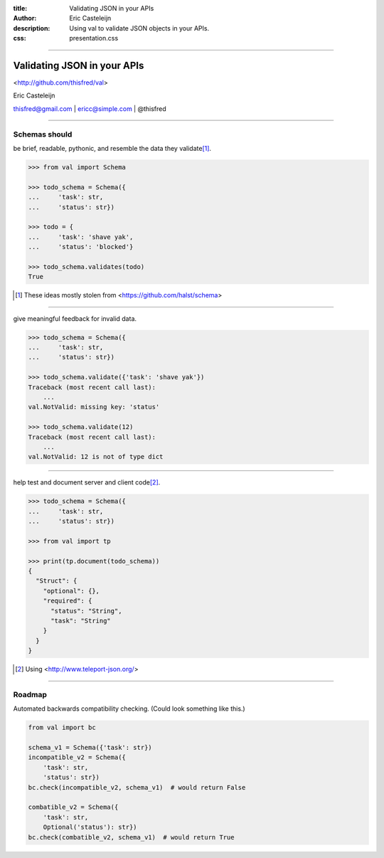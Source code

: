 :title: Validating JSON in your APIs
:author: Eric Casteleijn
:description: Using val to validate JSON objects in your APIs.
:css: presentation.css

----

Validating JSON in your APIs
============================


<http://github.com/thisfred/val>


Eric Casteleijn

thisfred@gmail.com | ericc@simple.com | @thisfred

----

Schemas should
--------------

be brief, readable, pythonic, and resemble the data they validate\ [#]_.

.. code:: python

    >>> from val import Schema

    >>> todo_schema = Schema({
    ...     'task': str,
    ...     'status': str})

    >>> todo = {
    ...     'task': 'shave yak',
    ...     'status': 'blocked'}

    >>> todo_schema.validates(todo)
    True

.. [#] These ideas mostly stolen from <https://github.com/halst/schema>


----

give meaningful feedback for invalid data.

.. code:: python

    >>> todo_schema = Schema({
    ...     'task': str,
    ...     'status': str})

    >>> todo_schema.validate({'task': 'shave yak'})
    Traceback (most recent call last):
        ...
    val.NotValid: missing key: 'status'

    >>> todo_schema.validate(12)
    Traceback (most recent call last):
        ...
    val.NotValid: 12 is not of type dict

----

help test and document server and client code\ [#]_.

.. code:: python

    >>> todo_schema = Schema({
    ...     'task': str,
    ...     'status': str})

    >>> from val import tp

    >>> print(tp.document(todo_schema))
    {
      "Struct": {
        "optional": {},
        "required": {
          "status": "String",
          "task": "String"
        }
      }
    }

.. [#] Using <http://www.teleport-json.org/>

----

Roadmap
-------

Automated backwards compatibility checking. (Could look something like this.)

.. code:: python

    from val import bc

    schema_v1 = Schema({'task': str})
    incompatible_v2 = Schema({
        'task': str,
        'status': str})
    bc.check(incompatible_v2, schema_v1)  # would return False

    combatible_v2 = Schema({
        'task': str,
        Optional('status'): str})
    bc.check(combatible_v2, schema_v1)  # would return True
